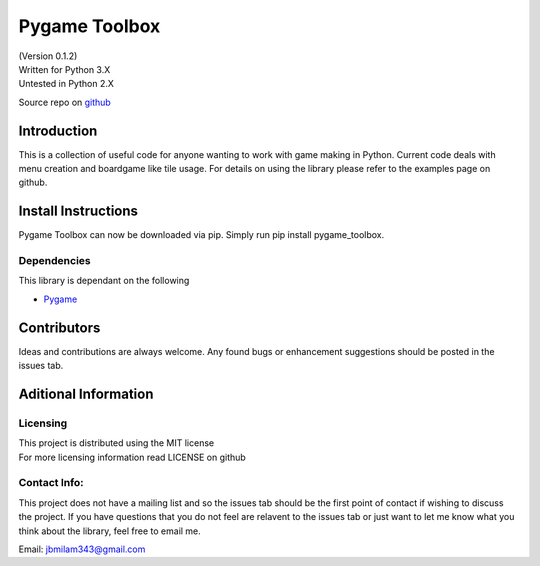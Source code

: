 Pygame Toolbox
==============

| (Version 0.1.2)
| Written for Python 3.X
| Untested in Python 2.X

Source repo on `github <https://github.com/jbm950/pygame_toolbox>`__

Introduction
------------

This is a collection of useful code for anyone wanting to work with game
making in Python. Current code deals with menu creation and boardgame
like tile usage. For details on using the library please refer to the
examples page on github.

Install Instructions
--------------------

Pygame Toolbox can now be downloaded via pip. Simply run pip install 
pygame_toolbox.

Dependencies
~~~~~~~~~~~~

This library is dependant on the following

-  `Pygame <http://www.pygame.org/download.shtml>`__

Contributors
------------

Ideas and contributions are always welcome. Any found bugs or
enhancement suggestions should be posted in the issues tab.

Aditional Information
---------------------

Licensing
~~~~~~~~~

| This project is distributed using the MIT license
| For more licensing information read LICENSE on github

Contact Info:
~~~~~~~~~~~~~

This project does not have a mailing list and so the issues tab should
be the first point of contact if wishing to discuss the project. If you
have questions that you do not feel are relavent to the issues tab or
just want to let me know what you think about the library, feel free to
email me.

Email: jbmilam343@gmail.com
